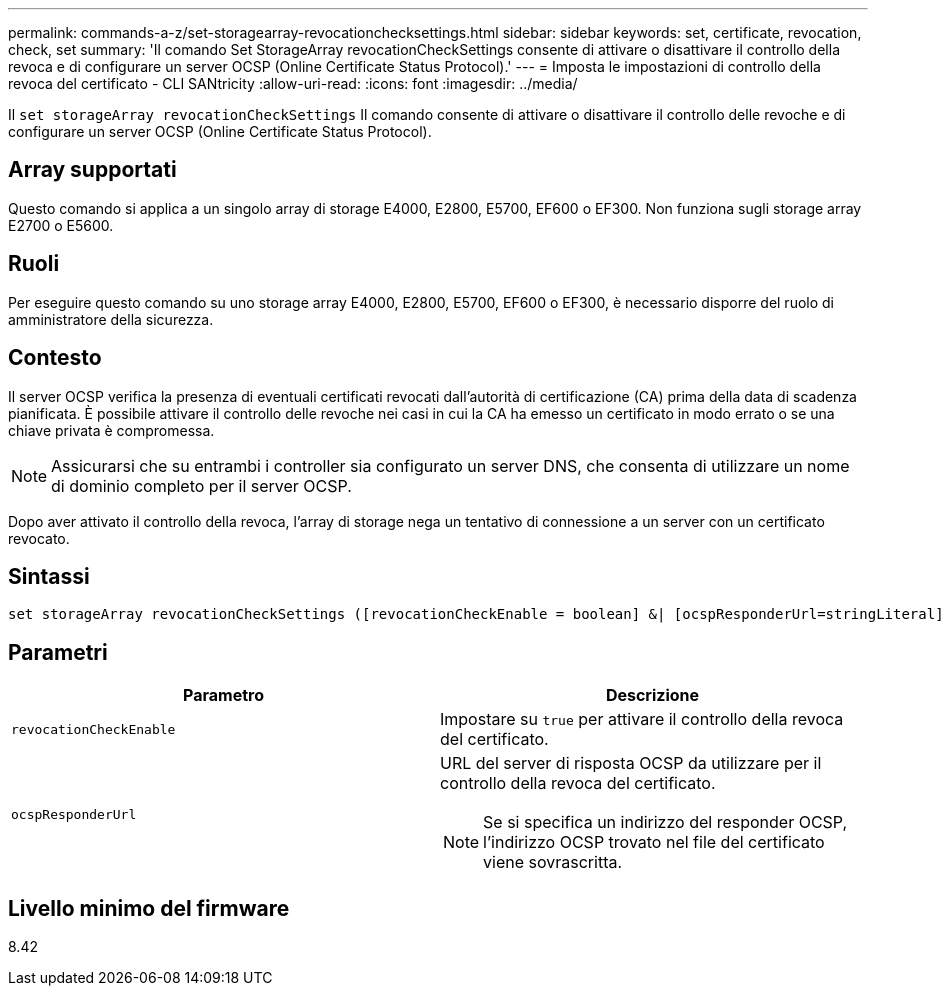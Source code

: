 ---
permalink: commands-a-z/set-storagearray-revocationchecksettings.html 
sidebar: sidebar 
keywords: set, certificate, revocation, check, set 
summary: 'Il comando Set StorageArray revocationCheckSettings consente di attivare o disattivare il controllo della revoca e di configurare un server OCSP (Online Certificate Status Protocol).' 
---
= Imposta le impostazioni di controllo della revoca del certificato - CLI SANtricity
:allow-uri-read: 
:icons: font
:imagesdir: ../media/


[role="lead"]
Il `set storageArray revocationCheckSettings` Il comando consente di attivare o disattivare il controllo delle revoche e di configurare un server OCSP (Online Certificate Status Protocol).



== Array supportati

Questo comando si applica a un singolo array di storage E4000, E2800, E5700, EF600 o EF300. Non funziona sugli storage array E2700 o E5600.



== Ruoli

Per eseguire questo comando su uno storage array E4000, E2800, E5700, EF600 o EF300, è necessario disporre del ruolo di amministratore della sicurezza.



== Contesto

Il server OCSP verifica la presenza di eventuali certificati revocati dall'autorità di certificazione (CA) prima della data di scadenza pianificata. È possibile attivare il controllo delle revoche nei casi in cui la CA ha emesso un certificato in modo errato o se una chiave privata è compromessa.

[NOTE]
====
Assicurarsi che su entrambi i controller sia configurato un server DNS, che consenta di utilizzare un nome di dominio completo per il server OCSP.

====
Dopo aver attivato il controllo della revoca, l'array di storage nega un tentativo di connessione a un server con un certificato revocato.



== Sintassi

[source, cli]
----
set storageArray revocationCheckSettings ([revocationCheckEnable = boolean] &| [ocspResponderUrl=stringLiteral])
----


== Parametri

[cols="2*"]
|===
| Parametro | Descrizione 


 a| 
`revocationCheckEnable`
 a| 
Impostare su `true` per attivare il controllo della revoca del certificato.



 a| 
`ocspResponderUrl`
 a| 
URL del server di risposta OCSP da utilizzare per il controllo della revoca del certificato.

[NOTE]
====
Se si specifica un indirizzo del responder OCSP, l'indirizzo OCSP trovato nel file del certificato viene sovrascritta.

====
|===


== Livello minimo del firmware

8.42
